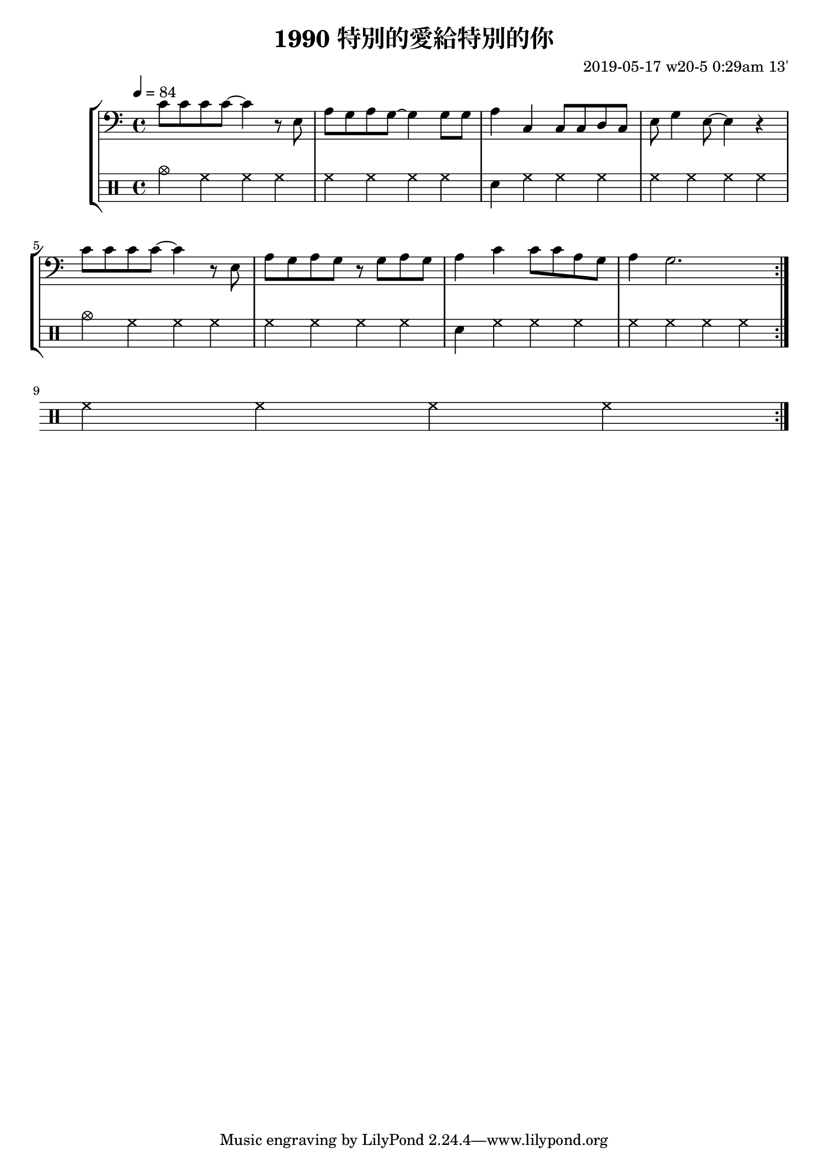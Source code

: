 \header {
  title = "1990 特別的愛給特別的你"
  composer = "2019-05-17 w20-5 0:29am 13'"
}
\language english

%2019/08/14 w33/3 3:45am
metronome = \drummode{
 crashcymbal hh hh hh |
 hh hh hh hh |
 sn hh hh hh |
 hh hh hh hh |
 cymc hh hh hh |
 hh hh hh hh |
 sn hh hh hh |
 hh hh hh hh |
 hh hh hh hh |

 


}

brokenChord =  \transpose c c' {
  c e g e |
  c e g e |
  c e g e |
  c e g e |
  c e g e |
  c e g e |
  c e g e |
  c e g e |
  % c e g e |
}

#(define (myDynamics dynamic)
    (if (equal? dynamic "rfz")
      0.9
      (default-dynamic-absolute-volume dynamic)))

repeatTimes = 10
%60s/84 beats * 9 bars*4 beats per bar*10 times = 0.7 * 360

\score {
  \new StaffGroup <<



  \transpose c c,{ %as

  %2019/08/15 w32/4 11:52am
  \new Staff \with {midiInstrument = #"acoustic guitar (steel)"}
 % \new Staff \with {midiInstrument = #"overdriven guitar"}
  %\new Staff \with {midiInstrument = #"flute"}

 % \set Score.dynamicAbsoluteVolumeFunction = #myDynamics
  \relative c' {
    \key c \major
    \clef bass
    \tempo 4=84
    
    
    \repeat volta \repeatTimes {
    c'8 c c c ~ c4 r8 e,|
    a g a g~ g4 

    g8 g |
    a4 c, c8 c d c|
    e g4 e8~ e4 r | \break

    c'8 c c c ~ c4 r8 e,| 
    a g a g r g a g
    a4 c c8 c a g
    a4 g2.%~ | g1 |
     \break

   

    
    }


    }



  }

  \drums {\repeat volta \repeatTimes \metronome}
  
  %\new Staff {\repeat unfold \repeatTimes \brokenChord}
  >>

  \layout {}
  \midi {}
}